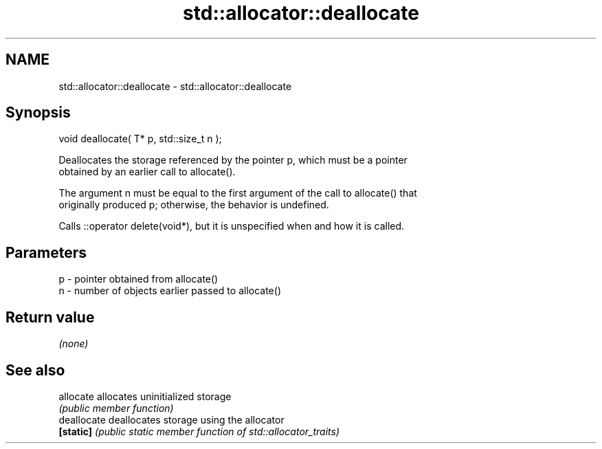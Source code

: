 .TH std::allocator::deallocate 3 "2018.03.28" "http://cppreference.com" "C++ Standard Libary"
.SH NAME
std::allocator::deallocate \- std::allocator::deallocate

.SH Synopsis
   void deallocate( T* p, std::size_t n );

   Deallocates the storage referenced by the pointer p, which must be a pointer
   obtained by an earlier call to allocate().

   The argument n must be equal to the first argument of the call to allocate() that
   originally produced p; otherwise, the behavior is undefined.

   Calls ::operator delete(void*), but it is unspecified when and how it is called.

.SH Parameters

   p - pointer obtained from allocate()
   n - number of objects earlier passed to allocate()

.SH Return value

   \fI(none)\fP

.SH See also

   allocate   allocates uninitialized storage
              \fI(public member function)\fP
   deallocate deallocates storage using the allocator
   \fB[static]\fP   \fI(public static member function of std::allocator_traits)\fP
